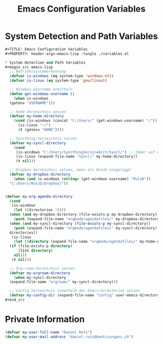 #+TITLE: Emacs Configuration Variables
#+PROPERTY: header-args:emacs-lisp :tangle ./variables.el

* System Detection and Path Variables
#+begin_src emacs-lisp
  ,#+TITLE: Emacs Configuration Variables
  ,#+PROPERTY: header-args:emacs-lisp :tangle ./variables.el

  ,* System Detection and Path Variables
  ,#+begin_src emacs-lisp
    ;; Betriebssystemerkennung
    (defvar is-windows (eq system-type 'windows-nt))
    (defvar is-linux (eq system-type 'gnu/linux))

    ;; Windows-Username ermitteln
    (defun get-windows-username ()
      (when is-windows
	(getenv "USERNAME")))

    ;; Home-Verzeichnis setzen
    (defvar my-home-directory
      (cond (is-windows (concat "C:/Users/" (get-windows-username) "/"))
	    (is-linux "~/")
	    (t (getenv "HOME"))))

    ;; Syncthing-Verzeichnis setzen
    (defvar my-syncl-directory
      (cond 
       (is-windows "C:/Users/SyncthingServiceAcct/Syncl/") ;; Immer auf diesen Ordner zugreifen, egal welcher Benutzer
       (is-linux (expand-file-name "Syncl/" my-home-directory))
       (t nil)))

    ;; Dropbox-Verzeichnis setzen, wenn als RutzD eingeloggt
    (defvar my-dropbox-directory
      (when (and is-windows (string= (get-windows-username) "RutzD"))
	"C:/Users/RutzD/Dropbox/"))


  (defvar my-org-agenda-directory
    (cond
     (is-windows
      (let ((directories '()))
	(when (and my-dropbox-directory (file-exists-p my-dropbox-directory))
	  (push (expand-file-name "orgmode/agendafiles/" my-dropbox-directory) directories))
	(when (and my-syncl-directory (file-exists-p my-syncl-directory))
	  (push (expand-file-name "orgmode/agendafiles/" my-syncl-directory) directories))
	directories))
     (is-linux
      (let ((directory (expand-file-name "orgmode/agendafiles/" my-home-directory)))
	(if (file-exists-p directory)
	    (list directory)
	  nil)))
     (t nil)))

    ;; Org-roam-Verzeichnis setzen
    (defvar my-orgroam-directory
      (when my-syncl-directory
	(expand-file-name "orgroam/" my-syncl-directory)))

    ;; Config-Verzeichnis innerhalb des Emacs-Directories setzen
    (defvar my-config-dir (expand-file-name "Config" user-emacs-directory))
  ,#+end_src
#+end_src

* Private Information
#+begin_src emacs-lisp
  (defvar my-user-full-name "Daniel Rutz")
  (defvar my-user-mail-address "daniel.rutz@kantisargans.ch")
#+end_src
